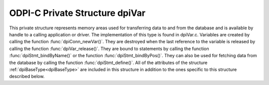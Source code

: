 .. _dpiVar:

ODPI-C Private Structure dpiVar
-------------------------------

This private structure represents memory areas used for transferring data to
and from the database and is available by handle to a calling application or
driver. The implementation of this type is found in dpiVar.c. Variables are
created by calling the function :func:`dpiConn_newVar()`. They are destroyed
when the last reference to the variable is released by calling the function
:func:`dpiVar_release()`. They are bound to statements by calling the function
:func:`dpiStmt_bindByName()` or the function :func:`dpiStmt_bindByPos()`. They
can also be used for fetching data from the database by calling the function
:func:`dpiStmt_define()`. All of the attributes of the structure
:ref:`dpiBaseType<dpiBaseType>` are included in this structure in addition to
the ones specific to this structure described below.

.. member:: dpiConn \*dpiVar.conn

    Specifies a pointer to the :ref:`dpiConn<dpiConn>` structure which was used
    to create the variable.

.. member:: const dpiOracleType \*dpiVar.type

    Specifies a pointer to a :ref:`dpiOracleType<dpiOracleType>` structure
    which identifies the type of Oracle data that is being represented by this
    variable.

.. member:: dpiNativeTypeNum dpiVar.nativeTypeNum

    Specifies the native type which will be used to transfer data from the
    calling application or driver to the Oracle database or which will be used
    to transfer data from the database. It will be one of the values from the
    enumeration :ref:`dpiNativeTypeNum<dpiNativeTypeNum>`.

.. member:: uint32_t dpiVar.maxArraySize

    Specifies the number of rows in the buffers used for transferring data to
    and from the database. This value corresponds to the maximum size of any
    PL/SQL index-by table that can be represented by this variable or the
    maximum number of rows that can be fetched into this variable or the
    maximum number of iterations that can be processed using the function
    :func:`dpiStmt_executeMany()`.

.. member:: uint32_t dpiVar.actualArraySize

    Specifies the actual number of elements in a PL/SQL index-by table when
    the member :member:`dpiVar.isArray` is set to 1; otherwise, if the variable
    is one of the output bind variables of a DML returning statement, this
    value is set to the number of rows returned by the DML returning statement.
    In all other cases, this value is set to the same value as the member
    :member:`dpiVar.maxArraySize`.

.. member:: int dpiVar.requiresPreFetch

    Specifies if the variable requires additional processing before each
    internal fetch is performed (1) or not (0).

.. member:: int dpiVar.isArray

    Specifies if the variable refers to a PL/SQL index-by table (1) or not (0).

.. member:: int16_t \*dpiVar.indicator

    Specifies an array of indicator values. The size of this array corresponds
    to the value in the member :member:`dpiVar.maxArraySize`. These values
    indicate if the element in the array is null (OCI_IND_NULL) or not
    (OCI_IND_NOTNULL).

.. member:: uint16_t \*dpiVar.returnCode

    Specifies an array of return code values. The size of this array
    corresponds to the value in the member :member:`dpiVar.maxArraySize`. These
    values are checked before returning a value to the calling application or
    driver. If the value is non-zero an exception is raised. This array is only
    allocated for variable length data (strings and raw byte strings). In all
    other cases this value is NULL.

.. member:: DPI_ACTUAL_LENGTH_TYPE \*dpiVar.actualLength

    Specifies an array of actual lengths. The size of this array corresponds to
    the value in the member :member:`dpiVar.maxArraySize`. For releases prior
    to 12.1, these are 16-bit integers and for 12.1 and higher these are 32-bit
    integers. This array is only allocated for variable length data (strings
    and raw byte strings). In all other cases this value is NULL.

.. member:: uint32_t \*dpiVar.dynamicActualLength

    Specifies an array of actual lengths that is used during dynamic binds.
    This array is only present in the structure for releases prior to 12.1,
    since the normal actual lengths those releases support are only 16-bit.

.. member:: uint32_t dpiVar.sizeInBytes

    Specifies the size in bytes of the buffer used for transferring data to and
    from the Oracle database. This value is 0, however, if dynamic binding is
    being performed.

.. member:: int dpiVar.isDynamic

    Specifies if the variable uses dynamic bind or define techniques to bind or
    fetch data (1) or not (0).

.. member:: dpiObjectType \*dpiVar.objectType

    Specifies a pointer to a :ref:`dpiObjectType<dpiObjectType>` structure
    which is used when the type of data represented by the variable is of type
    DPI_ORACLE_TYPE_OBJECT. In all other cases this value is NULL. If
    specified, the reference is held for the duration of the variable's
    lifetime.

.. member:: dvoid \**dpiVar.objectIndicator

    Specifies an array of object indicator arrays which uses used when the type
    of data represented by the variable is of type DPI_ORACLE_TYPE_OBJECT. The
    size of this array corresponds to the value in the member
    :member:`dpiVar.maxArraySize`. In all other cases this value is NULL.

.. member:: dpiReferenceBuffer \*dpiVar.references

    Specifies an array of reference buffers of type
    :ref:`dpiReferenceBuffer<dpiReferenceBuffer>`. The size of this array
    corresponds to the value in the member :member:`dpiVar.maxArraySize`. These
    buffers are stored when the type of data represented by the variable is of
    type DPI_ORACLE_TYPE_OBJECT, DPI_ORACLE_TYPE_STMT or DPI_ORACLE_TYPE_CLOB,
    DPI_ORACLE_TYPE_BLOB, DPI_ORACLE_TYPE_NCLOB or DPI_ORACLE_TYPE_BFILE. In
    all other cases this value is NULL.

.. member:: dpiDynamicBytes \*dpiVar.dynamicBytes

    Specifies an array of :ref:`dpiDynamicBytes<dpiDynamicBytes>` structures.
    The size of this array corresponds to the value in the member
    :member:`dpiVar.maxArraySize`. This array is allocated when long strings or
    long raw byte strings (lengths of more than 32K) are being used to transfer
    data to and from the Oracle database. In all other cases this value is
    NULL.

.. member:: char \*dpiVar.tempBuffer

    Specifies a set of temporary buffers which are used to handle conversion
    from the Oracle data type OCINumber to a string, in other words when the
    Oracle data type is DPI_ORACLE_TYPE_NUMBER and the native type is
    DPI_NATIVE_TYPE_BYTES. In all other cases this value is NULL.

.. member:: dpiData \*dpiVar.externalData

    Specifies an array of :ref:`dpiData<dpiData>` structures which are used to
    transfer data from native types to Oracle data types. The size of this
    array corresponds to the value in the member :member:`dpiVar.maxArraySize`.
    This array is made available to the calling application or driver to
    simplify and streamline data transfer.

.. member:: dpiOracleData dpiVar.data

    Specifies the buffers used by OCI to transfer data to and from the Oracle
    database using the structure :ref:`dpiOracleData<dpiOracleData>`. After
    execution or internal fetches are performed the data in these buffers is
    transferred to and from the array found in the member
    :member:`dpiVar.externalData`.

.. member:: dpiError \*dpiVar.error

    Specifies a pointer to the :ref:`dpiError<dpiError>` structure used during
    dynamic bind and defines.

